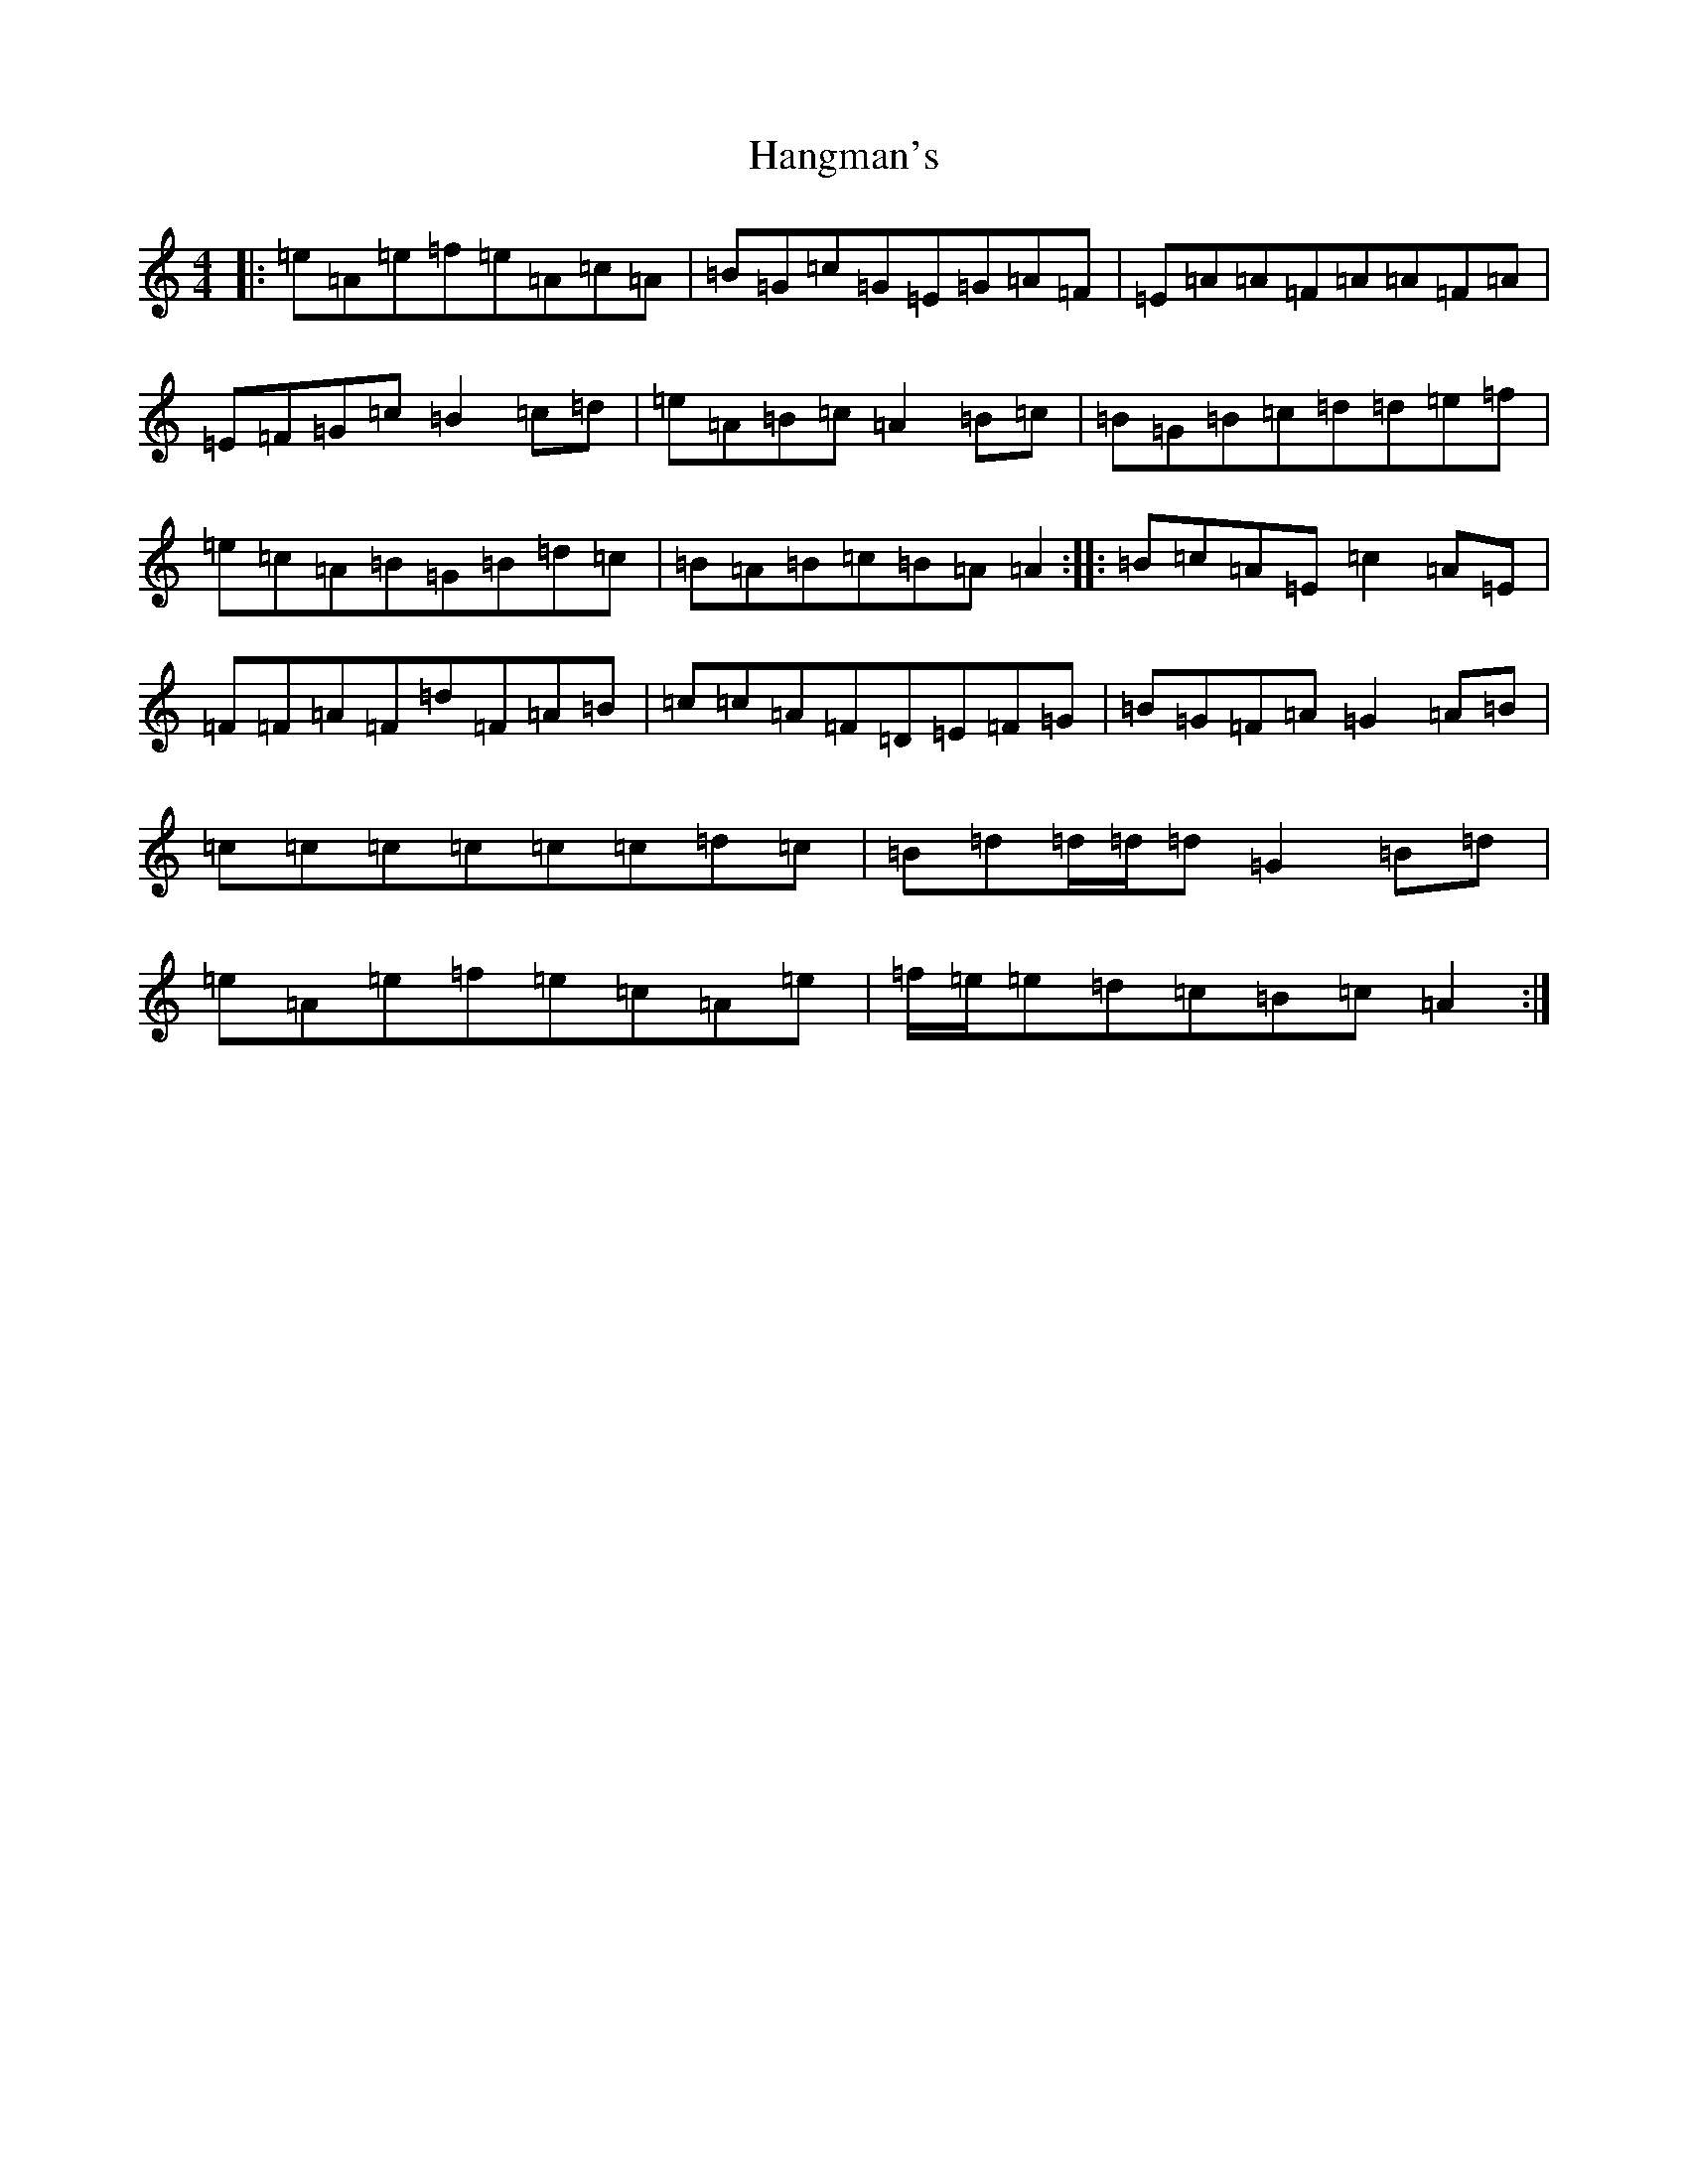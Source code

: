 X: 18032
T: Hangman's
S: https://thesession.org/tunes/7043#setting24019
Z: A Major
R: reel
M:4/4
L:1/8
K: C Major
|:=e=A=e=f=e=A=c=A|=B=G=c=G=E=G=A=F|=E=A=A=F=A=A=F=A|=E=F=G=c=B2=c=d|=e=A=B=c=A2=B=c|=B=G=B=c=d=d=e=f|=e=c=A=B=G=B=d=c|=B=A=B=c=B=A=A2:||:=B=c=A=E=c2=A=E|=F=F=A=F=d=F=A=B|=c=c=A=F=D=E=F=G|=B=G=F=A=G2=A=B|=c=c=c=c=c=c=d=c|=B=d=d/2=d/2=d=G2=B=d|=e=A=e=f=e=c=A=e|=f/2=e/2=e=d=c=B=c=A2:|